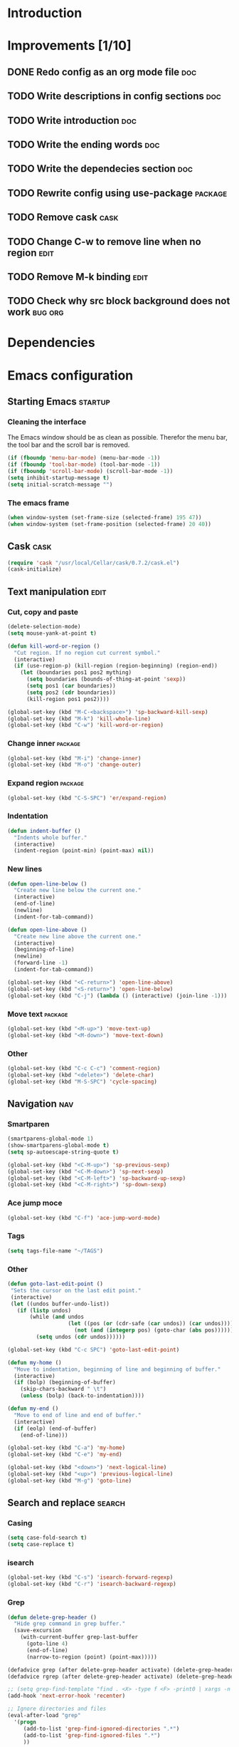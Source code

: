 * Introduction
* Improvements [1/10]
** DONE Redo config as an org mode file                                :doc:
** TODO Write descriptions in config sections                          :doc:
** TODO Write introduction                                             :doc:
** TODO Write the ending words                                         :doc:
** TODO Write the dependecies section                                  :doc:
** TODO Rewrite config using use-package                           :package:
** TODO Remove cask                                                   :cask:
** TODO Change C-w to remove line when no region                      :edit:
** TODO Remove M-k binding                                            :edit:
** TODO Check why src block background does not work               :bug:org:
* Dependencies
* Emacs configuration
** Starting Emacs                                                  :startup:
*** Cleaning the interface
The Emacs window should be as clean as possible. Therefor the menu bar, the tool bar
and the scroll bar is removed.

#+BEGIN_SRC emacs-lisp
  (if (fboundp 'menu-bar-mode) (menu-bar-mode -1))
  (if (fboundp 'tool-bar-mode) (tool-bar-mode -1))
  (if (fboundp 'scroll-bar-mode) (scroll-bar-mode -1))
  (setq inhibit-startup-message t)
  (setq initial-scratch-message "")
#+END_SRC

*** The emacs frame

#+BEGIN_SRC emacs-lisp
  (when window-system (set-frame-size (selected-frame) 195 47))
  (when window-system (set-frame-position (selected-frame) 20 40))
#+END_SRC

** Cask                                                               :cask:

#+BEGIN_SRC emacs-lisp
  (require 'cask "/usr/local/Cellar/cask/0.7.2/cask.el")
  (cask-initialize)
#+END_SRC

** Text manipulation                                                  :edit:
*** Cut, copy and paste

#+BEGIN_SRC emacs-lisp
  (delete-selection-mode)
  (setq mouse-yank-at-point t)

  (defun kill-word-or-region ()
    "Cut region. If no region cut current symbol."
    (interactive)
    (if (use-region-p) (kill-region (region-beginning) (region-end))
      (let (boundaries pos1 pos2 mything)
        (setq boundaries (bounds-of-thing-at-point 'sexp))
        (setq pos1 (car boundaries))
        (setq pos2 (cdr boundaries))
        (kill-region pos1 pos2))))

  (global-set-key (kbd "M-C-<backspace>") 'sp-backward-kill-sexp)
  (global-set-key (kbd "M-k") 'kill-whole-line)
  (global-set-key (kbd "C-w") 'kill-word-or-region)
#+END_SRC

*** Change inner                                                  :package:
#+BEGIN_SRC emacs-lisp
  (global-set-key (kbd "M-i") 'change-inner)
  (global-set-key (kbd "M-o") 'change-outer)
#+END_SRC

*** Expand region                                                 :package:
#+BEGIN_SRC emacs-lisp
  (global-set-key (kbd "C-S-SPC") 'er/expand-region)
#+END_SRC

*** Indentation

#+BEGIN_SRC emacs-lisp
  (defun indent-buffer ()
    "Indents whole buffer."
    (interactive)
    (indent-region (point-min) (point-max) nil))
#+END_SRC

*** New lines
#+BEGIN_SRC emacs-lisp
  (defun open-line-below ()
    "Create new line below the current one."
    (interactive)
    (end-of-line)
    (newline)
    (indent-for-tab-command))

  (defun open-line-above ()
    "Create new line above the current one."
    (interactive)
    (beginning-of-line)
    (newline)
    (forward-line -1)
    (indent-for-tab-command))

  (global-set-key (kbd "<C-return>") 'open-line-above)
  (global-set-key (kbd "<S-return>") 'open-line-below)
  (global-set-key (kbd "C-j") (lambda () (interactive) (join-line -1)))
#+END_SRC

*** Move text                                                     :package:
#+BEGIN_SRC emacs-lisp
  (global-set-key (kbd "<M-up>") 'move-text-up)
  (global-set-key (kbd "<M-down>") 'move-text-down)
#+END_SRC

*** Other
#+BEGIN_SRC emacs-lisp
  (global-set-key (kbd "C-c C-c") 'comment-region)
  (global-set-key (kbd "<delete>") 'delete-char)
  (global-set-key (kbd "M-S-SPC") 'cycle-spacing)
#+END_SRC

** Navigation                                                          :nav:
*** Smartparen

#+BEGIN_SRC emacs-lisp
  (smartparens-global-mode 1)
  (show-smartparens-global-mode t)
  (setq sp-autoescape-string-quote t)

  (global-set-key (kbd "<C-M-up>") 'sp-previous-sexp)
  (global-set-key (kbd "<C-M-down>") 'sp-next-sexp)
  (global-set-key (kbd "<C-M-left>") 'sp-backward-up-sexp)
  (global-set-key (kbd "<C-M-right>") 'sp-down-sexp)
#+END_SRC

*** Ace jump moce

#+BEGIN_SRC emacs-lisp
  (global-set-key (kbd "C-f") 'ace-jump-word-mode)
#+END_SRC

*** Tags

#+BEGIN_SRC emacs-lisp
  (setq tags-file-name "~/TAGS")
#+END_SRC

*** Other
 #+BEGIN_SRC emacs-lisp
   (defun goto-last-edit-point ()
    "Sets the cursor on the last edit point."
    (interactive)
    (let ((undos buffer-undo-list))
      (if (listp undos)
          (while (and undos
                      (let ((pos (or (cdr-safe (car undos)) (car undos))))
                        (not (and (integerp pos) (goto-char (abs pos))))))
            (setq undos (cdr undos))))))

   (global-set-key (kbd "C-c SPC") 'goto-last-edit-point)
 #+END_SRC

#+BEGIN_SRC emacs-lisp
  (defun my-home ()
    "Move to indentation, beginning of line and beginning of buffer."
    (interactive)
    (if (bolp) (beginning-of-buffer)
      (skip-chars-backward " \t")
      (unless (bolp) (back-to-indentation))))

  (defun my-end ()
    "Move to end of line and end of buffer."
    (interactive)
    (if (eolp) (end-of-buffer)
      (end-of-line)))

  (global-set-key (kbd "C-a") 'my-home)
  (global-set-key (kbd "C-e") 'my-end)
#+END_SRC

#+BEGIN_SRC emacs-lisp
  (global-set-key (kbd "<down>") 'next-logical-line)
  (global-set-key (kbd "<up>") 'previous-logical-line)
  (global-set-key (kbd "M-g") 'goto-line)
#+END_SRC

** Search and replace                                               :search:
*** Casing

#+BEGIN_SRC emacs-lisp
  (setq case-fold-search t)
  (setq case-replace t)
#+END_SRC

*** isearch
#+BEGIN_SRC emacs-lisp
  (global-set-key (kbd "C-s") 'isearch-forward-regexp)
  (global-set-key (kbd "C-r") 'isearch-backward-regexp)
#+END_SRC

*** Grep

#+BEGIN_SRC emacs-lisp
  (defun delete-grep-header ()
    "Hide grep command in grep buffer."
    (save-excursion
      (with-current-buffer grep-last-buffer
        (goto-line 4)
        (end-of-line)
        (narrow-to-region (point) (point-max)))))

  (defadvice grep (after delete-grep-header activate) (delete-grep-header))
  (defadvice rgrep (after delete-grep-header activate) (delete-grep-header))

  ;; (setq grep-find-template "find . <X> -type f <F> -print0 | xargs -n 100 -0 -e grep <C> -nH -E <R>")
  (add-hook 'next-error-hook 'recenter)

  ;; Ignore directories and files
  (eval-after-load "grep"
    '(progn
       (add-to-list 'grep-find-ignored-directories ".*")
       (add-to-list 'grep-find-ignored-files ".*")
       ))

  (global-set-key (kbd "C-c g") 'rgrep)
#+END_SRC

*** Smartscan

#+BEGIN_SRC emacs-lisp
  (smartscan-mode 1)
  (setq smartscan-symbol-selector "symbol")

  (global-set-key (kbd "M-n") 'smartscan-symbol-go-forward)
  (global-set-key (kbd "M-p") 'smartscan-symbol-go-backward)
#+END_SRC

** Fuzzy matching                                                    :fuzzy:
*** Flx ido mode
#+BEGIN_SRC emacs-lisp
  (ido-mode 1)
  (ido-everywhere 1)
  (flx-ido-mode 1)
  (setq ido-enable-flex-matching t)
  (setq ido-use-faces nil)
#+END_SRC

*** Ido verticle mode
#+BEGIN_SRC emacs-lisp
  (ido-vertical-mode)
#+END_SRC

*** Smex

#+BEGIN_SRC emacs-lisp
  (smex-initialize)

  (global-set-key (kbd "M-x") 'smex)
#+END_SRC

** Completion                                                   :completion:
*** YaSnippet

#+BEGIN_SRC emacs-lisp
  (yas-global-mode t)
#+END_SRC

*** Auto Complete

#+BEGIN_SRC emacs-lisp
  (ac-config-default)
  (setq ac-ignore-case nil)
  (setq ac-auto-start nil)
  (ac-set-trigger-key "TAB")
  (setq ac-auto-show-menu 0.1)
#+END_SRC

*** Jedi

#+BEGIN_SRC emacs-lisp
  (add-hook 'python-mode-hook 'jedi:setup)
  (setq jedi:complete-on-dot t)

  (global-set-key (kbd "M-.") 'jedi:goto-definition)
  (global-set-key (kbd "M-,") 'jedi:goto-definition-pop-marker)
#+END_SRC

*** Hippie expand
#+BEGIN_SRC emacs-lisp
  (setq dabbrev-case-fold-search nil)
  (setq dabbrev-case-replace nil)

  (global-set-key (kbd "C-<tab>") 'hippie-expand)
  (define-key minibuffer-local-map (kbd "C-<tab>") 'hippie-expand)
#+END_SRC

** Projects                                                           :proj:
*** Projectile

#+BEGIN_SRC emacs-lisp
  (projectile-global-mode)

  (global-set-key (kbd "C-x f") 'projectile-find-file)
  (global-set-key (kbd "C-x b") 'projectile-switch-to-buffer)
  (global-set-key (kbd "C-x s") 'projectile-switch-project)
  (global-set-key (kbd "C-x g") 'projectile-grep)
  (global-set-key (kbd "C-x q") 'projectile-replace)
  (global-set-key (kbd "C-x t") 'projectile-toggle-between-implementation-and-test)
#+END_SRC

** Buffers                                                         :buffers:
*** Fullframe
#+BEGIN_SRC emacs-lisp
  (fullframe magit-status magit-mode-quit-window)
#+END_SRC

*** Standard windows
#+BEGIN_SRC emacs-lisp
  (defun config-buffers ()
    "Create three columns and a bottom grep buffer."
    (interactive)
    (setq w (selected-window))
    (split-window w 176 t)
    (setq w2 (split-window w 50))
    (split-window w 88 t)
    (generate-new-buffer "*grep*")
    (set-window-buffer w2 "*grep*"))

  (global-set-key (kbd "<f8>") 'config-buffers)
#+END_SRC

*** Ace window
#+BEGIN_SRC emacs-lisp
  (global-set-key (kbd "C-.") 'ace-window)
#+END_SRC

*** Other settings

#+BEGIN_SRC emacs-lisp
  (line-number-mode t)
  (column-number-mode t)
  (setq frame-title-format "%b")

  (global-set-key (kbd "C-x C-b") 'switch-to-buffer)
#+END_SRC

** Instant feedback                                               :feedback:
*** White space mode

#+BEGIN_SRC emacs-lisp
  (global-whitespace-mode t)
  (setq whitespace-line-column 100)
  (setq whitespace-style '(face empty tabs trailing lines-tail indentation::space))
  (add-hook 'before-save-hook 'sanitize-whitespace)
#+END_SRC

#+BEGIN_SRC emacs-lisp
  (defun sanitize-whitespace ()
    "Converts all tabs to spaces."
    (interactive)
    (save-excursion
      (goto-char (point-min))
      (while (re-search-forward "[ \t]+$" nil t)
        (replace-match "" nil nil))
      (untabify (point-min) (point-max))))
#+END_SRC

*** Flycheck

#+BEGIN_SRC emacs-lisp
  (add-hook 'python-mode-hook 'flycheck-mode)
#+END_SRC

** Files                                                             :files:
*** Current buffer operations
#+BEGIN_SRC emacs-lisp
  (defun delete-current-buffer-file ()
    "Removes file connected to current buffer and kills buffer."
    (interactive)
    (let ((filename (buffer-file-name))
          (buffer (current-buffer))
          (name (buffer-name)))
      (if (not (and filename (file-exists-p filename)))
          (ido-kill-buffer)
        (when (yes-or-no-p "Are you sure you want to remove this file? ")
          (delete-file filename)
          (kill-buffer buffer)
          (message "File '%s' successfully removed" filename)))))

  (defun rename-current-buffer-file ()
    "Renames current buffer and file it is visiting."
    (interactive)
    (let ((name (buffer-name))
          (filename (buffer-file-name)))
      (if (not (and filename (file-exists-p filename)))
          (error "Buffer '%s' is not visiting a file!" name)
        (let ((new-name (read-file-name "New name: " filename)))
          (if (get-buffer new-name)
              (error "A buffer named '%s' already exists!" new-name)
            (rename-file filename new-name 1)
            (rename-buffer new-name)
            (set-visited-file-name new-name)
            (set-buffer-modified-p nil)
            (message "File '%s' successfully renamed to '%s'"
                     name (file-name-nondirectory new-name)))))))

  (global-set-key (kbd "C-x C-k") 'delete-current-buffer-file)
  (global-set-key (kbd "C-x C-r") 'rename-current-buffer-file)
#+END_SRC

** Building                                                       :building:
*** Debugging
*** Compiling

#+BEGIN_SRC emacs-lisp
  (setq compile-command "")

  (global-set-key (kbd "<f5>") 'compile)
  (global-set-key (kbd "<f6>") 'recompile)
  (global-set-key (kbd "<f7>") 'kill-compilation)
  (global-set-key (kbd "<f9>") 'previous-error)
  (global-set-key (kbd "<f10>") 'next-error)
#+END_SRC

*** Tests
** Source control                                                      :scm:
*** Magit
#+BEGIN_SRC emacs-lisp
  (global-set-key (kbd "C-c s") 'magit-status)
  (global-set-key (kbd "C-c b") 'magit-blame-mode)
#+END_SRC

*** Ediff

#+BEGIN_SRC emacs-lisp
  (setq ediff-split-window-function (quote split-window-horizontally))
#+END_SRC

** Org mode                                                            :org:
*** Capture

#+BEGIN_SRC emacs-lisp
  (add-hook 'text-mode-hook
            (lambda ()
              (setq org-default-notes-file (concat org-directory "/todo.org"))
              (define-key global-map "\C-cc" 'org-capture)
              ))
#+END_SRC

*** Indentation and wrapping

#+BEGIN_SRC emacs-lisp
  (setq org-startup-indented t)
  (setq org-startup-truncated nil)
#+END_SRC

*** Code blocks

#+BEGIN_SRC emacs-lisp
  (setq org-src-fontify-natively t)

  (defface org-block-begin-line
    '((t (:foreground "#111111" :background "#DDDDDD")))
    "Face used for the line delimiting the begin of source blocks.")

  (defface org-block-background
    '((t (:background "#EEEEEE")))
    "Face used for the source block background.")

  (defface org-block-end-line
    '((t (:foreground "#111111" :background "#DDDDDD")))
    "Face used for the line delimiting the end of source blocks.")
#+END_SRC

** Misc
*** Discover

#+BEGIN_SRC emacs-lisp
  (global-discover-mode 1)
#+END_SRC

*** Use Package
*** Other

#+BEGIN_SRC emacs-lisp
  (setq make-backup-files nil)
  (defalias 'yes-or-no-p 'y-or-n-p)
#+END_SRC

#+BEGIN_SRC emacs-lisp
  (global-set-key (kbd "<f12>") 'call-last-kbd-macro)
  (global-set-key (kbd "C-z") 'undo)
#+END_SRC

* Ending words
